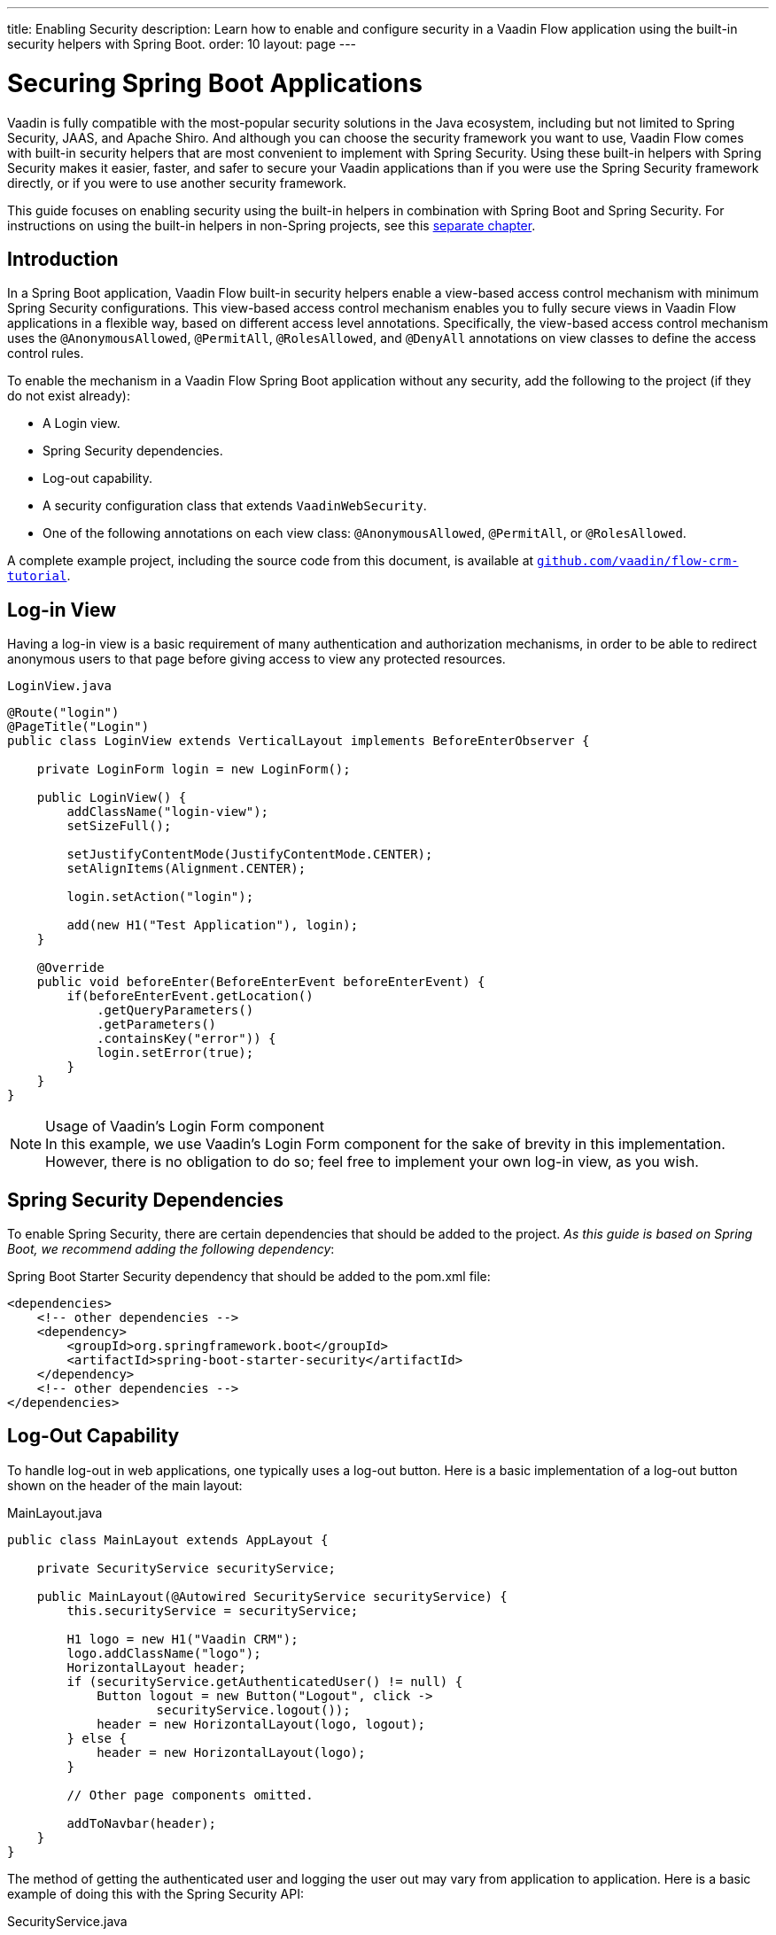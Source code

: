 ---
title: Enabling Security
description: Learn how to enable and configure security in a Vaadin Flow application using the built-in security helpers with Spring Boot.
order: 10
layout: page
---


= Securing Spring Boot Applications

Vaadin is fully compatible with the most-popular security solutions in the Java ecosystem, including but not limited to Spring Security, JAAS, and Apache Shiro.
And although you can choose the security framework you want to use, Vaadin Flow comes with built-in security helpers that are most convenient to implement with Spring Security.
Using these built-in helpers with Spring Security makes it easier, faster, and safer to secure your Vaadin applications than if you were use the Spring Security framework directly, or if you were to use another security framework.


This guide focuses on enabling security using the built-in helpers in combination with Spring Boot and Spring Security.
For instructions on using the built-in helpers in non-Spring projects, see this <<{articles}/security/advanced-topics/securing-plain-java-app#, separate chapter>>.

== Introduction

In a Spring Boot application, Vaadin Flow built-in security helpers enable a view-based access control mechanism with minimum Spring Security configurations.
This view-based access control mechanism enables you to fully secure views in Vaadin Flow applications in a flexible way, based on different access level annotations.
Specifically, the view-based access control mechanism uses the [annotationname]`@AnonymousAllowed`, [annotationname]`@PermitAll`, [annotationname]`@RolesAllowed`, and [annotationname]`@DenyAll` annotations on view classes to define the access control rules.

To enable the mechanism in a Vaadin Flow Spring Boot application without any security, add the following to the project (if they do not exist already):

- A Login view.
- Spring Security dependencies.
- Log-out capability.
- A security configuration class that extends [classname]`VaadinWebSecurity`.
- One of the following annotations on each view class: [annotationname]`@AnonymousAllowed`, [annotationname]`@PermitAll`, or [annotationname]`@RolesAllowed`.

A complete example project, including the source code from this document, is available at https://github.com/vaadin/flow-crm-tutorial[`github.com/vaadin/flow-crm-tutorial`].

== Log-in View

Having a log-in view is a basic requirement of many authentication and authorization mechanisms, in order to be able to redirect anonymous users to that page before giving access to view any protected resources.

.[classname]`LoginView.java`
[source,java]
----
@Route("login")
@PageTitle("Login")
public class LoginView extends VerticalLayout implements BeforeEnterObserver {

    private LoginForm login = new LoginForm();

    public LoginView() {
        addClassName("login-view");
        setSizeFull();

        setJustifyContentMode(JustifyContentMode.CENTER);
        setAlignItems(Alignment.CENTER);

        login.setAction("login");

        add(new H1("Test Application"), login);
    }

    @Override
    public void beforeEnter(BeforeEnterEvent beforeEnterEvent) {
        if(beforeEnterEvent.getLocation()
            .getQueryParameters()
            .getParameters()
            .containsKey("error")) {
            login.setError(true);
        }
    }
}
----

.Usage of Vaadin's Login Form component
[NOTE]
In this example, we use Vaadin's Login Form component for the sake of brevity in this implementation.
However, there is no obligation to do so; feel free to implement your own log-in view, as you wish.

== Spring Security Dependencies

To enable Spring Security, there are certain dependencies that should be added to the project.
_As this guide is based on Spring Boot, we recommend adding the following dependency_:

.Spring Boot Starter Security dependency that should be added to the [filename]#pom.xml# file:
[source,XML]
----
<dependencies>
    <!-- other dependencies -->
    <dependency>
        <groupId>org.springframework.boot</groupId>
        <artifactId>spring-boot-starter-security</artifactId>
    </dependency>
    <!-- other dependencies -->
</dependencies>
----

== Log-Out Capability

To handle log-out in web applications, one typically uses a log-out button.
Here is a basic implementation of a log-out button shown on the header of the main layout:


.[filename]#MainLayout.java#
[source,java]
----
public class MainLayout extends AppLayout {

    private SecurityService securityService;

    public MainLayout(@Autowired SecurityService securityService) {
        this.securityService = securityService;

        H1 logo = new H1("Vaadin CRM");
        logo.addClassName("logo");
        HorizontalLayout header;
        if (securityService.getAuthenticatedUser() != null) {
            Button logout = new Button("Logout", click ->
                    securityService.logout());
            header = new HorizontalLayout(logo, logout);
        } else {
            header = new HorizontalLayout(logo);
        }

        // Other page components omitted.

        addToNavbar(header);
    }
}
----

The method of getting the authenticated user and logging the user out may vary from application to application.
Here is a basic example of doing this with the Spring Security API:

.[filename]#SecurityService.java#
[source,java]
----
@Component
public class SecurityService {

    private static final String LOGOUT_SUCCESS_URL = "/";

    public UserDetails getAuthenticatedUser() {
        SecurityContext context = SecurityContextHolder.getContext();
        Object principal = context.getAuthentication().getPrincipal();
        if (principal instanceof UserDetails) {
            return (UserDetails) context.getAuthentication().getPrincipal();
        }
        // Anonymous or no authentication.
        return null;
    }

    public void logout() {
        UI.getCurrent().getPage().setLocation(LOGOUT_SUCCESS_URL);
        SecurityContextLogoutHandler logoutHandler = new SecurityContextLogoutHandler();
        logoutHandler.logout(
                VaadinServletRequest.getCurrent().getHttpServletRequest(), null,
                null);
    }
}
----

== Security Configuration Class

The next step is to have a Spring Security class that extends [classname]`VaadinWebSecurity`.
There is no convention for naming this class, so in this documentation it is named [classname]`SecurityConfiguration`.
However, take care with Spring Security annotations.
Here is a minimal implementation of such a class:

.[filename]#SecurityConfiguration.java#
[source,java]
----
@EnableWebSecurity // <1>
@Configuration
public class SecurityConfiguration
                extends VaadinWebSecurity { // <2>

    @Override
    protected void configure(HttpSecurity http) throws Exception {
        // Delegating the responsibility of general configurations
        // of http security to the super class. It is configuring
        // the followings: Vaadin's CSRF protection by ignoring
        // framework's internal requests, default request cache,
        // ignoring public views annotated with @AnonymousAllowed,
        // restricting access to other views/endpoints, and enabling
        // ViewAccessChecker authorization.
        // You can add any possible extra configurations of your own
        // here (the following is just an example):

        // http.rememberMe().alwaysRemember(false);

        // Configure your static resources with public access before calling
        // super.configure(HttpSecurity) as it adds final anyRequest matcher
        http.authorizeRequests().antMatchers("/public/**")
            .permitAll();

        super.configure(http); // <3>

        // This is important to register your login view to the
        // view access checker mechanism:
        setLoginView(http, LoginView.class); // <4>
    }

    /**
     * Demo UserDetailsManager which only provides two hardcoded
     * in memory users and their roles.
     * NOTE: This should not be used in real world applications.
     */
    @Bean
    public UserDetailsManager userDetailsService() {
        UserDetails user =
                User.withUsername("user")
                        .password("{noop}user")
                        .roles("USER")
                        .build();
        UserDetails admin =
                User.withUsername("admin")
                        .password("{noop}admin")
                        .roles("ADMIN")
                        .build();
        return new InMemoryUserDetailsManager(user, admin);
    }
}
----

<1> Notice the presence of [annotationname]`@EnableWebSecurity` and [annotationname]`@Configuration` annotations on top of the above class.
As their names imply, they tell Spring to enable its security features.
<2> [classname]`VaadinWebSecurity` is a helper class that configures the common Vaadin-related Spring security settings.
By extending it, the view-based access control mechanism is enabled automatically, and no further configuration is needed to enable it.
Other benefits are covered as follows.
<3> The default implementation of the `configure` methods takes care of all the Vaadin-related configuration, for example ignoring static resources, or enabling `CSRF` checking, while ignoring unnecessary checking for Vaadin internal requests, etc.
<4> The log-in view can be configured simply via the provided [methodname]`setLoginView()` method.

.Never use hard-coded credentials in production
[WARNING]
Obviously, the implementation of the [methodname]`userDetailsService()` method is just an in-memory implementation for the sake of brevity in this documentation.
In a real-world application, you can change the Spring Security configuration to use an authentication provider for LDAP, JAAS, and other real-world sources.
https://dzone.com/articles/spring-security-authentication[Read more about Spring Security authentication providers].

.Component-based security configuration
[NOTE]
Spring Security 5.7.0-M2 deprecates the `WebSecurityConfigurerAdapter` and encourages users to move towards a component-based security configuration.
Vaadin supports both approaches, although it is recommended to use component-based security configuration as in `SecurityConfiguration` example above.
https://spring.io/blog/2022/02/21/spring-security-without-the-websecurityconfigureradapter[Read more about updating from WebSecurityConfigurerAdapter to component-based security configuration].
`VaadinWebSecurityConfigurerAdapter` is still available for Vaadin 23.1 users but has been marked as deprecated and will be removed in the future.

The most important configuration in the above example is the call to  [methodname]`setLoginView(http, LoginView.class)` inside the first configure method.
This is how the view-based access control mechanism knows where to redirect  users when they attempt to navigate to a protected view.

Now that the `LoginView` is ready, and it is set as the log-in view in the security configuration, it is time to move forward and see how the security annotations work on the views.

== Annotating the View Classes

Before we provide some usage examples of access annotations, it would be useful to have a closer look at the annotations, and their meaning when applied to a view:

- [annotationname]`@AnonymousAllowed` permits anyone to navigate to the view without any authentication or authorization.
- [annotationname]`@PermitAll` allows any *authenticated* user to navigate to the view.
- [annotationname]`@RolesAllowed` grants access to users having the roles specified in the annotation value.
- [annotationname]`@DenyAll` disallows everyone from navigating to the view.
This is the default, which means that, if a view is not annotated at all, the [annotationname]`@DenyAll` logic is applied.

Note that when the security configuration class extends from [classname]`VaadinWebSecurityConfigurerAdapter`, Vaadin's [classname]`SpringSecurityAutoConfiguration` comes into play and *enables the view-based access control* mechanism.
Therefore, none of the views are accessible until one of these annotations (except [annotationname]`@DenyAll`) is applied to them.

Some examples:

.Example of using [annotationname]`@AnonymousAllowed` to enable all users to navigate to this view
[source,java]
----
@Route(value = "", layout = MainView.class)
@PageTitle("Public View")
@AnonymousAllowed
public class PublicView extends VerticalLayout {
    // ...
}
----

.Example of using [annotationname]`@PermitAll` to allow only authenticated users (with any role) to navigate to this view
[source,java]
----
@Route(value = "private", layout = MainView.class)
@PageTitle("Private View")
@PermitAll
public class PrivateView extends VerticalLayout {
    // ...
}
----

.Example of using [annotationname]`@RolesAllowed` to enable only the users with `ADMIN` role to navigate to this view
[source,java]
----
@Route(value = "admin", layout = MainView.class)
@PageTitle("Admin View")
@RolesAllowed("ADMIN") // <- Should match one of the user's roles (case-sensitive)
public class AdminView extends VerticalLayout {
    // ...
}
----

.Example of inheriting security annotations from parent class
[source,java]
----
@RolesAllowed("ADMIN")
public abstract class AbstractAdminView extends VerticalLayout {
    // ...
}

@Route(value = "user-listing", layout = MainView.class)
@PageTitle("User Listing")
public class UserListingView extends AbstractAdminView {
    // ...
}
----

As shown in the last example, the security annotations are inherited from the closest parent class that has them.
Annotating a child class overrides any inherited annotations.
Interfaces are not checked for annotations, only classes.
By design, the annotations are not read from parent layouts or "parent views", as this would make it unnecessarily complex to determine which security level should be applied.
If multiple annotations are specified on a single view class, the following rules are applied:

- `DenyAll` overrides other annotations
- `AnonymousAllowed` overrides `RolesAllowed` and `PermitAll`
- `RolesAllowed` overrides `PermitAll`

However, specifying more than one of the above access annotations on a view class is not recommended, as it is confusing and there is probably no logical reason to do so.

If the user is already authenticated and tries to navigate to a view for which they do not have permission, an error message is displayed.
The message depends on the application mode:

- In development mode, Vaadin shows an *_Access denied_* message with a list of available routes.
- In production mode, Vaadin shows the [classname]`RouteNotFoundError` view, which shows a *_Could not navigate to 'RequestedRouteName'_* message by default.
For security reasons, the message does not say whether the navigation target exists.

== Limitations
Mixing any of the view access annotations with Spring's URL-based HTTP security (which possibly exists in older Vaadin Spring Boot applications) may result in unwanted access configurations or unnecessary complications.

.Do not mix Spring's URL-based HTTP security and view-based access control on a single view
[IMPORTANT]
Vaadin strongly recommends *not* mixing Spring's URL-pattern-based HTTP security and this view-based access control mechanism targeting the same views, since it may lead to unwanted access configurations, and would be an unnecessary complication in the authorization of views.


[.discussion-id]
4C8D835D-4E6E-4D81-BEA1-A865FEB17BAD

